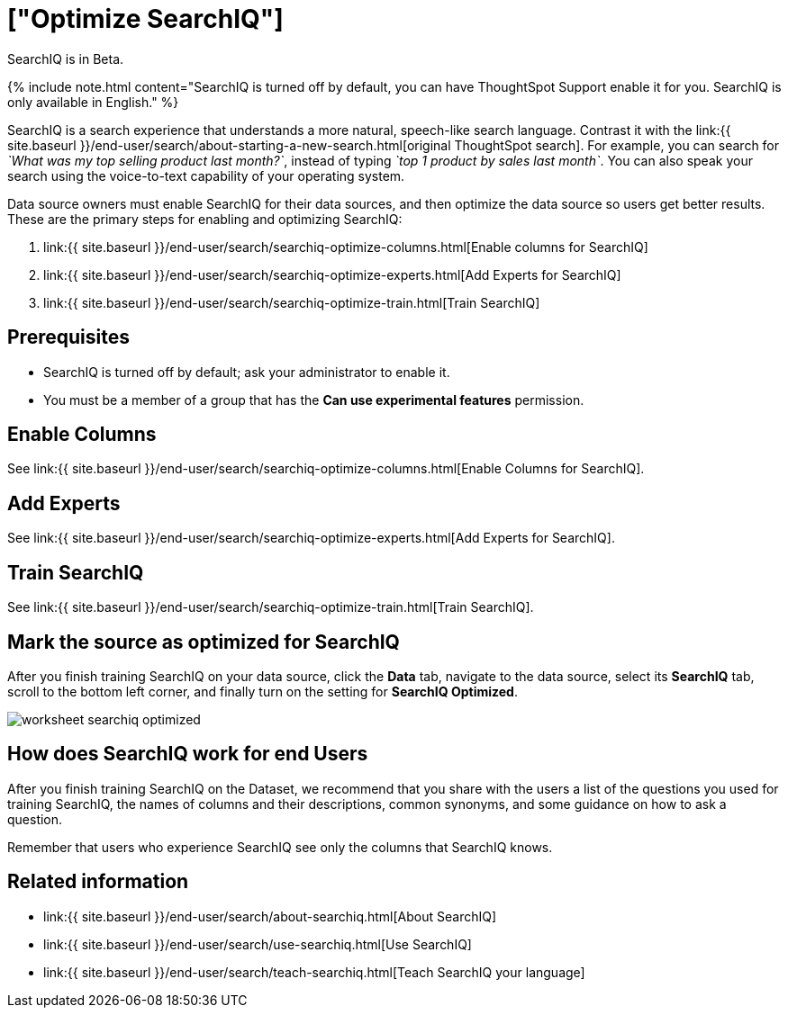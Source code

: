 = ["Optimize SearchIQ"]
:last_updated: 09/23/2019
:permalink: /:collection/:path.html
:sidebar: mydoc_sidebar
:summary: For SearchIQ to work well, you must enable, optimize, and enable it on the data source.

SearchIQ is in [.label.label-beta]#Beta#.

{% include note.html content="SearchIQ is turned off by default, you can have ThoughtSpot Support enable it for you.
SearchIQ is only available in English." %}

SearchIQ is a search experience that understands a more natural, speech-like search language.
Contrast it with the link:{{ site.baseurl }}/end-user/search/about-starting-a-new-search.html[original ThoughtSpot search].
For example, you can search for _`What was my top selling product last month?`_, instead of typing _`top 1 product by sales last month`_.
You can also speak your search using the voice-to-text capability of your operating system.

Data source owners must enable SearchIQ for their data sources, and then optimize the data source so users get better results.
These are the primary steps for enabling and optimizing SearchIQ:

. link:{{ site.baseurl }}/end-user/search/searchiq-optimize-columns.html[Enable columns for SearchIQ]
. link:{{ site.baseurl }}/end-user/search/searchiq-optimize-experts.html[Add Experts for SearchIQ]
. link:{{ site.baseurl }}/end-user/search/searchiq-optimize-train.html[Train SearchIQ]

// There are a few ways for Administrators to optimize how SearchIQ interprets natural language questions. Taking the time to do this early leads to better results from SearchIQ, and to better adoption of the product by end users.

== Prerequisites

* SearchIQ is turned off by default;
ask your administrator to enable it.
* You must be a member of a group that has the *Can use experimental features* permission.

== Enable Columns

See link:{{ site.baseurl }}/end-user/search/searchiq-optimize-columns.html[Enable Columns for SearchIQ].

== Add Experts

See link:{{ site.baseurl }}/end-user/search/searchiq-optimize-experts.html[Add Experts for SearchIQ].

== Train SearchIQ

See link:{{ site.baseurl }}/end-user/search/searchiq-optimize-train.html[Train SearchIQ].

== Mark the source as optimized for SearchIQ

After you finish training SearchIQ on your data source, click the *Data* tab, navigate to the data source, select its  *SearchIQ* tab, scroll to the bottom left corner, and finally turn on the setting for *SearchIQ Optimized*.

image::{{ site.baseurl }}/images/worksheet-searchiq-optimized.png[]

== How does SearchIQ work for end Users

After you finish training SearchIQ on the Dataset, we recommend that you share with the users a list of the questions you used for training SearchIQ, the names of columns and their descriptions, common synonyms, and some guidance on how to ask a question.

Remember that users who experience SearchIQ see only the columns that SearchIQ knows.

== Related information

* link:{{ site.baseurl }}/end-user/search/about-searchiq.html[About SearchIQ]
* link:{{ site.baseurl }}/end-user/search/use-searchiq.html[Use SearchIQ]
* link:{{ site.baseurl }}/end-user/search/teach-searchiq.html[Teach SearchIQ your language]

